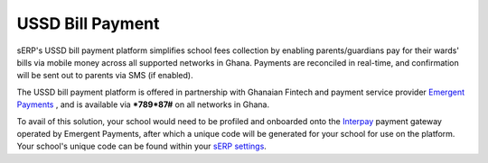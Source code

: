 USSD Bill Payment
#################

sERP's USSD bill payment platform simplifies school fees collection by enabling parents/guardians pay for their wards' bills via mobile money across all supported networks in Ghana. Payments are reconciled in real-time, and confirmation will be sent out to parents via SMS (if enabled).

The USSD bill payment platform is offered in partnership with Ghanaian Fintech and payment service provider `Emergent Payments <http://emergentafrica.com/>`_ , and is available via ***789*87#** on all networks in Ghana.

To avail of this solution, your school would need to be profiled and onboarded onto the `Interpay <https://www.interpayafrica.com/>`_ payment gateway operated by Emergent Payments, after which a unique code will be generated for your school for use on the platform. Your school's unique code can be found within your `sERP settings <https://docs.schoolerpghana.com/en/main/settings/index.html>`_.
